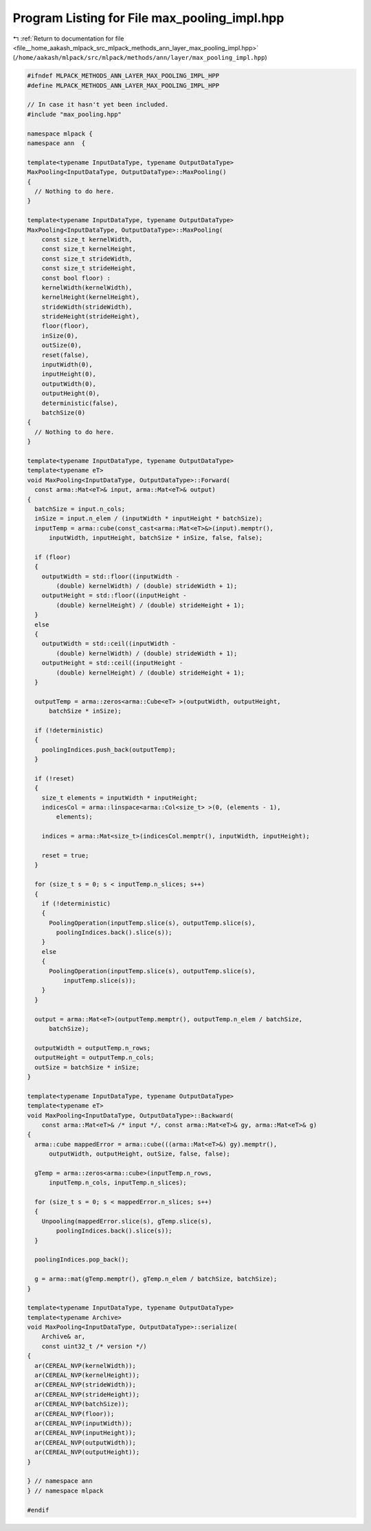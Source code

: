 
.. _program_listing_file__home_aakash_mlpack_src_mlpack_methods_ann_layer_max_pooling_impl.hpp:

Program Listing for File max_pooling_impl.hpp
=============================================

|exhale_lsh| :ref:`Return to documentation for file <file__home_aakash_mlpack_src_mlpack_methods_ann_layer_max_pooling_impl.hpp>` (``/home/aakash/mlpack/src/mlpack/methods/ann/layer/max_pooling_impl.hpp``)

.. |exhale_lsh| unicode:: U+021B0 .. UPWARDS ARROW WITH TIP LEFTWARDS

.. code-block:: cpp

   
   #ifndef MLPACK_METHODS_ANN_LAYER_MAX_POOLING_IMPL_HPP
   #define MLPACK_METHODS_ANN_LAYER_MAX_POOLING_IMPL_HPP
   
   // In case it hasn't yet been included.
   #include "max_pooling.hpp"
   
   namespace mlpack {
   namespace ann  {
   
   template<typename InputDataType, typename OutputDataType>
   MaxPooling<InputDataType, OutputDataType>::MaxPooling()
   {
     // Nothing to do here.
   }
   
   template<typename InputDataType, typename OutputDataType>
   MaxPooling<InputDataType, OutputDataType>::MaxPooling(
       const size_t kernelWidth,
       const size_t kernelHeight,
       const size_t strideWidth,
       const size_t strideHeight,
       const bool floor) :
       kernelWidth(kernelWidth),
       kernelHeight(kernelHeight),
       strideWidth(strideWidth),
       strideHeight(strideHeight),
       floor(floor),
       inSize(0),
       outSize(0),
       reset(false),
       inputWidth(0),
       inputHeight(0),
       outputWidth(0),
       outputHeight(0),
       deterministic(false),
       batchSize(0)
   {
     // Nothing to do here.
   }
   
   template<typename InputDataType, typename OutputDataType>
   template<typename eT>
   void MaxPooling<InputDataType, OutputDataType>::Forward(
     const arma::Mat<eT>& input, arma::Mat<eT>& output)
   {
     batchSize = input.n_cols;
     inSize = input.n_elem / (inputWidth * inputHeight * batchSize);
     inputTemp = arma::cube(const_cast<arma::Mat<eT>&>(input).memptr(),
         inputWidth, inputHeight, batchSize * inSize, false, false);
   
     if (floor)
     {
       outputWidth = std::floor((inputWidth -
           (double) kernelWidth) / (double) strideWidth + 1);
       outputHeight = std::floor((inputHeight -
           (double) kernelHeight) / (double) strideHeight + 1);
     }
     else
     {
       outputWidth = std::ceil((inputWidth -
           (double) kernelWidth) / (double) strideWidth + 1);
       outputHeight = std::ceil((inputHeight -
           (double) kernelHeight) / (double) strideHeight + 1);
     }
   
     outputTemp = arma::zeros<arma::Cube<eT> >(outputWidth, outputHeight,
         batchSize * inSize);
   
     if (!deterministic)
     {
       poolingIndices.push_back(outputTemp);
     }
   
     if (!reset)
     {
       size_t elements = inputWidth * inputHeight;
       indicesCol = arma::linspace<arma::Col<size_t> >(0, (elements - 1),
           elements);
   
       indices = arma::Mat<size_t>(indicesCol.memptr(), inputWidth, inputHeight);
   
       reset = true;
     }
   
     for (size_t s = 0; s < inputTemp.n_slices; s++)
     {
       if (!deterministic)
       {
         PoolingOperation(inputTemp.slice(s), outputTemp.slice(s),
           poolingIndices.back().slice(s));
       }
       else
       {
         PoolingOperation(inputTemp.slice(s), outputTemp.slice(s),
             inputTemp.slice(s));
       }
     }
   
     output = arma::Mat<eT>(outputTemp.memptr(), outputTemp.n_elem / batchSize,
         batchSize);
   
     outputWidth = outputTemp.n_rows;
     outputHeight = outputTemp.n_cols;
     outSize = batchSize * inSize;
   }
   
   template<typename InputDataType, typename OutputDataType>
   template<typename eT>
   void MaxPooling<InputDataType, OutputDataType>::Backward(
       const arma::Mat<eT>& /* input */, const arma::Mat<eT>& gy, arma::Mat<eT>& g)
   {
     arma::cube mappedError = arma::cube(((arma::Mat<eT>&) gy).memptr(),
         outputWidth, outputHeight, outSize, false, false);
   
     gTemp = arma::zeros<arma::cube>(inputTemp.n_rows,
         inputTemp.n_cols, inputTemp.n_slices);
   
     for (size_t s = 0; s < mappedError.n_slices; s++)
     {
       Unpooling(mappedError.slice(s), gTemp.slice(s),
           poolingIndices.back().slice(s));
     }
   
     poolingIndices.pop_back();
   
     g = arma::mat(gTemp.memptr(), gTemp.n_elem / batchSize, batchSize);
   }
   
   template<typename InputDataType, typename OutputDataType>
   template<typename Archive>
   void MaxPooling<InputDataType, OutputDataType>::serialize(
       Archive& ar,
       const uint32_t /* version */)
   {
     ar(CEREAL_NVP(kernelWidth));
     ar(CEREAL_NVP(kernelHeight));
     ar(CEREAL_NVP(strideWidth));
     ar(CEREAL_NVP(strideHeight));
     ar(CEREAL_NVP(batchSize));
     ar(CEREAL_NVP(floor));
     ar(CEREAL_NVP(inputWidth));
     ar(CEREAL_NVP(inputHeight));
     ar(CEREAL_NVP(outputWidth));
     ar(CEREAL_NVP(outputHeight));
   }
   
   } // namespace ann
   } // namespace mlpack
   
   #endif

